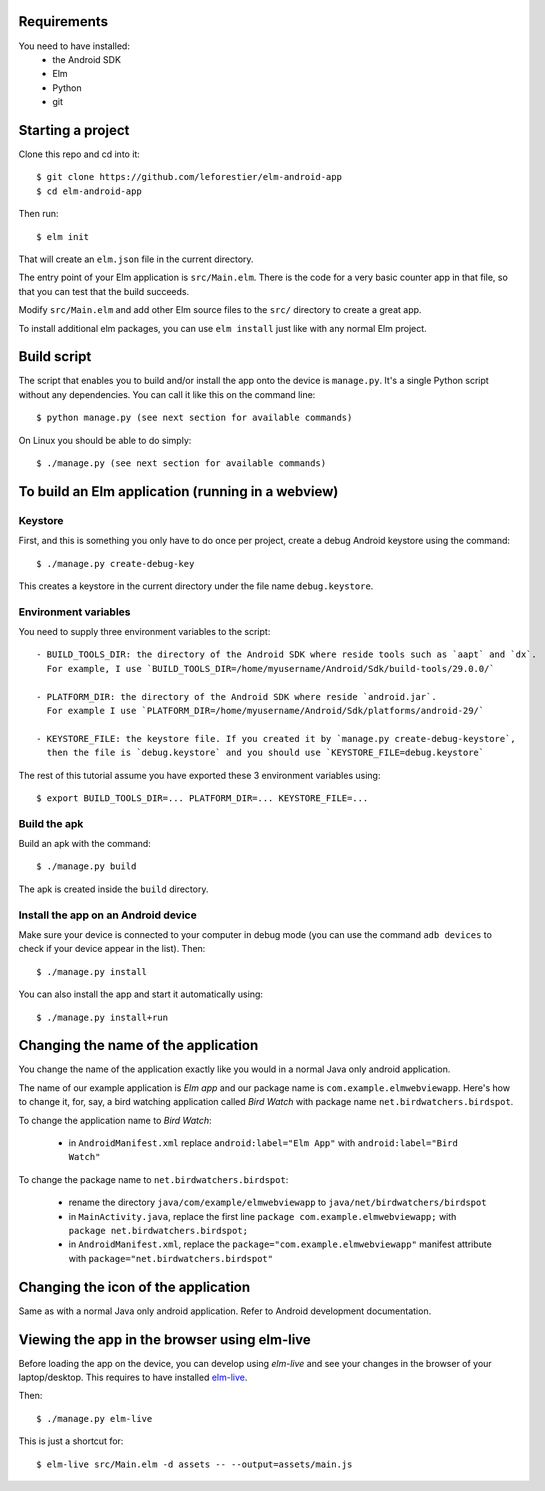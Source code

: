 Requirements
============

You need to have installed:
    - the Android SDK
    - Elm
    - Python
    - git


Starting a project
==================

Clone this repo and cd into it::

    $ git clone https://github.com/leforestier/elm-android-app
    $ cd elm-android-app

Then run::

    $ elm init

That will create an ``elm.json`` file in the current directory.

The entry point of your Elm application is ``src/Main.elm``.
There is the code for a very basic counter app in that file, so that you can test that the build succeeds.

Modify ``src/Main.elm`` and add other Elm source files to the ``src/`` directory to create a great app.

To install additional elm packages, you can use ``elm install`` just like with any normal Elm project.

Build script
============

The script that enables you to build and/or install the app onto the device is ``manage.py``.
It's a single Python script without any dependencies. You can call it like this on the command line::

    $ python manage.py (see next section for available commands)

On Linux you should be able to do simply::

    $ ./manage.py (see next section for available commands)


To build an Elm application (running in a webview)
==================================================

Keystore
--------

First, and this is something  you only have to do once per project, create a debug Android keystore using the command::

    $ ./manage.py create-debug-key

This creates a keystore in the current directory under the file name ``debug.keystore``.

Environment variables
---------------------

You need to supply three environment variables to the script::

    - BUILD_TOOLS_DIR: the directory of the Android SDK where reside tools such as `aapt` and `dx`.
      For example, I use `BUILD_TOOLS_DIR=/home/myusername/Android/Sdk/build-tools/29.0.0/`

    - PLATFORM_DIR: the directory of the Android SDK where reside `android.jar`.
      For example I use `PLATFORM_DIR=/home/myusername/Android/Sdk/platforms/android-29/`

    - KEYSTORE_FILE: the keystore file. If you created it by `manage.py create-debug-keystore`,
      then the file is `debug.keystore` and you should use `KEYSTORE_FILE=debug.keystore`

The rest of this tutorial assume you have exported these 3 environment variables using::

    $ export BUILD_TOOLS_DIR=... PLATFORM_DIR=... KEYSTORE_FILE=...

Build the apk
-------------

Build an apk with the command::

    $ ./manage.py build

The apk is created inside the ``build`` directory.

Install the app on an Android device
------------------------------------

Make sure your device is connected to your computer in debug mode
(you can use the command ``adb devices`` to check if your device appear in the list).
Then::

    $ ./manage.py install

You can also install the app and start it automatically using::

    $ ./manage.py install+run


Changing the name of the application
====================================

You change the name of the application exactly like you would in a normal Java only android application.

The name of our example application is `Elm app` and our package name is ``com.example.elmwebviewapp``.
Here's how to change it, for, say, a bird watching application called `Bird Watch` with package name ``net.birdwatchers.birdspot``.

To change the application name to `Bird Watch`:

    - in ``AndroidManifest.xml`` replace ``android:label="Elm App"`` with  ``android:label="Bird Watch"``

To change the package name to ``net.birdwatchers.birdspot``:

    - rename the directory ``java/com/example/elmwebviewapp`` to ``java/net/birdwatchers/birdspot``
    - in ``MainActivity.java``, replace the first line ``package com.example.elmwebviewapp;`` with ``package net.birdwatchers.birdspot;``
    - in ``AndroidManifest.xml``, replace the ``package="com.example.elmwebviewapp"`` manifest attribute  with ``package="net.birdwatchers.birdspot"``

Changing the icon of the application
====================================

Same as with a normal Java only android application. Refer to Android development documentation.

Viewing the app in the browser using elm-live
=============================================

Before loading the app on the device, you can develop using `elm-live` and see your changes in the browser of your laptop/desktop.
This requires to have installed `elm-live <https://github.com/wking-io/elm-live>`__.

Then::

    $ ./manage.py elm-live

This is just a shortcut for::

    $ elm-live src/Main.elm -d assets -- --output=assets/main.js
